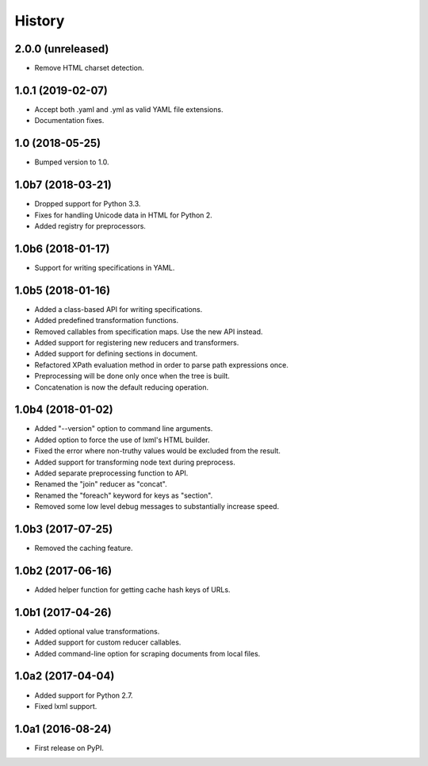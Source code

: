History
=======

2.0.0 (unreleased)
------------------

- Remove HTML charset detection.

1.0.1 (2019-02-07)
------------------

- Accept both .yaml and .yml as valid YAML file extensions.
- Documentation fixes.

1.0 (2018-05-25)
----------------

- Bumped version to 1.0.

1.0b7 (2018-03-21)
------------------

- Dropped support for Python 3.3.
- Fixes for handling Unicode data in HTML for Python 2.
- Added registry for preprocessors.

1.0b6 (2018-01-17)
------------------

- Support for writing specifications in YAML.

1.0b5 (2018-01-16)
------------------

- Added a class-based API for writing specifications.
- Added predefined transformation functions.
- Removed callables from specification maps. Use the new API instead.
- Added support for registering new reducers and transformers.
- Added support for defining sections in document.
- Refactored XPath evaluation method in order to parse path expressions once.
- Preprocessing will be done only once when the tree is built.
- Concatenation is now the default reducing operation.

1.0b4 (2018-01-02)
------------------

- Added "--version" option to command line arguments.
- Added option to force the use of lxml's HTML builder.
- Fixed the error where non-truthy values would be excluded from the result.
- Added support for transforming node text during preprocess.
- Added separate preprocessing function to API.
- Renamed the "join" reducer as "concat".
- Renamed the "foreach" keyword for keys as "section".
- Removed some low level debug messages to substantially increase speed.

1.0b3 (2017-07-25)
------------------

- Removed the caching feature.

1.0b2 (2017-06-16)
------------------

- Added helper function for getting cache hash keys of URLs.

1.0b1 (2017-04-26)
------------------

- Added optional value transformations.
- Added support for custom reducer callables.
- Added command-line option for scraping documents from local files.

1.0a2 (2017-04-04)
------------------

- Added support for Python 2.7.
- Fixed lxml support.

1.0a1 (2016-08-24)
------------------

- First release on PyPI.
